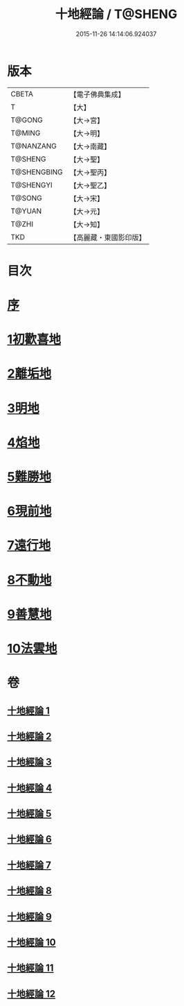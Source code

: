 #+TITLE: 十地經論 / T@SHENG
#+DATE: 2015-11-26 14:14:06.924037
* 版本
 |     CBETA|【電子佛典集成】|
 |         T|【大】     |
 |    T@GONG|【大→宮】   |
 |    T@MING|【大→明】   |
 | T@NANZANG|【大→南藏】  |
 |   T@SHENG|【大→聖】   |
 |T@SHENGBING|【大→聖丙】  |
 | T@SHENGYI|【大→聖乙】  |
 |    T@SONG|【大→宋】   |
 |    T@YUAN|【大→元】   |
 |     T@ZHI|【大→知】   |
 |       TKD|【高麗藏・東國影印版】|

* 目次
* [[file:KR6e0060_001.txt::001-0123a2][序]]
* [[file:KR6e0060_001.txt::0123b19][1初歡喜地]]
* [[file:KR6e0060_004.txt::004-0145b23][2離垢地]]
* [[file:KR6e0060_005.txt::005-0153a26][3明地]]
* [[file:KR6e0060_006.txt::006-0159b14][4焰地]]
* [[file:KR6e0060_007.txt::007-0163a8][5難勝地]]
* [[file:KR6e0060_008.txt::008-0167c16][6現前地]]
* [[file:KR6e0060_009.txt::009-0173c20][7遠行地]]
* [[file:KR6e0060_010.txt::010-0179a6][8不動地]]
* [[file:KR6e0060_011.txt::011-0186a27][9善慧地]]
* [[file:KR6e0060_012.txt::012-0193c6][10法雲地]]
* 卷
** [[file:KR6e0060_001.txt][十地經論 1]]
** [[file:KR6e0060_002.txt][十地經論 2]]
** [[file:KR6e0060_003.txt][十地經論 3]]
** [[file:KR6e0060_004.txt][十地經論 4]]
** [[file:KR6e0060_005.txt][十地經論 5]]
** [[file:KR6e0060_006.txt][十地經論 6]]
** [[file:KR6e0060_007.txt][十地經論 7]]
** [[file:KR6e0060_008.txt][十地經論 8]]
** [[file:KR6e0060_009.txt][十地經論 9]]
** [[file:KR6e0060_010.txt][十地經論 10]]
** [[file:KR6e0060_011.txt][十地經論 11]]
** [[file:KR6e0060_012.txt][十地經論 12]]
